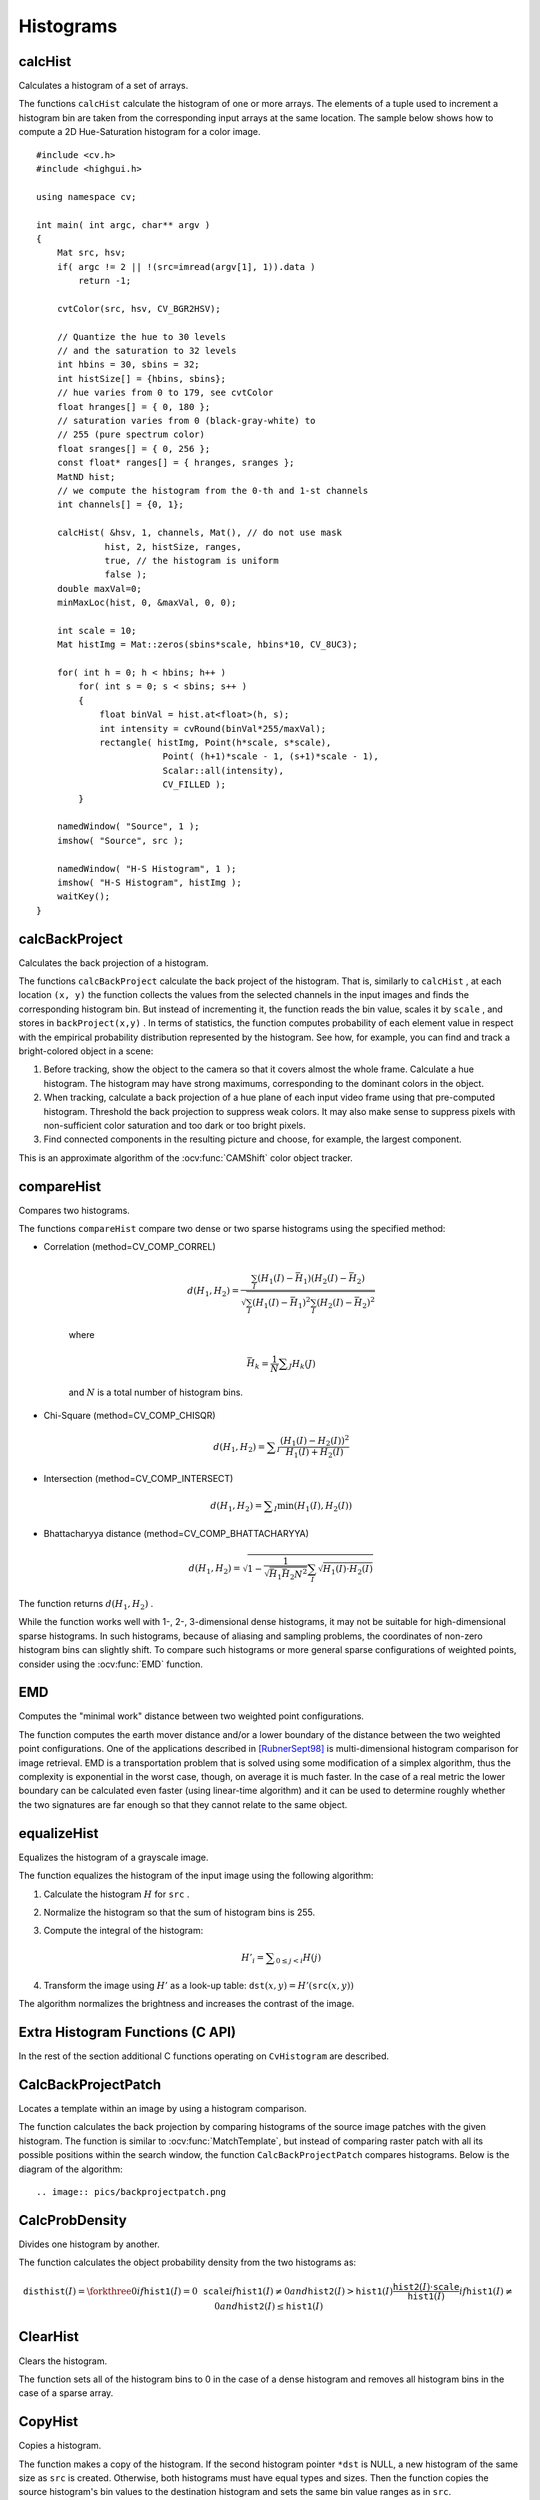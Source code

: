 Histograms
==========

.. highlight:: cpp



calcHist
------------
Calculates a histogram of a set of arrays.

.. ocv:function:: void calcHist( const Mat* arrays, int narrays, const int* channels, InputArray mask,               OutputArray hist, int dims, const int* histSize, const float** ranges, bool uniform=true,               bool accumulate=false )

.. ocv:function:: void calcHist( const Mat* arrays, int narrays, const int* channels, InputArray mask,               SparseMat& hist, int dims, const int* histSize, const float** ranges, bool uniform=true, bool accumulate=false )

.. ocv:pyfunction:: cv2.calcHist(images, channels, mask, histSize, ranges[, hist[, accumulate]]) -> hist

.. ocv:cfunction:: void cvCalcHist( IplImage** image, CvHistogram* hist, int accumulate=0, const CvArr* mask=NULL )
.. ocv:pyoldfunction:: cv.CalcHist(image, hist, accumulate=0, mask=None)-> None

    :param arrays: Source arrays. They all should have the same depth,  ``CV_8U``  or  ``CV_32F`` , and the same size. Each of them can have an arbitrary number of channels.

    :param narrays: Number of source arrays.

    :param channels: List of the  ``dims``  channels used to compute the histogram. The first array channels are numerated from 0 to  ``arrays[0].channels()-1`` , the second array channels are counted from  ``arrays[0].channels()``  to  ``arrays[0].channels() + arrays[1].channels()-1``  etc.

    :param mask: Optional mask. If the matrix is not empty, it must be an 8-bit array of the same size as  ``arrays[i]`` . The non-zero mask elements mark the array elements counted in the histogram.

    :param hist: Output histogram, which is a dense or sparse  ``dims`` -dimensional array.

    :param dims: Histogram dimensionality that must be positive and not greater than  ``CV_MAX_DIMS`` (=32 in the current OpenCV version).

    :param histSize: Array of histogram sizes in each dimension.

    :param ranges: Array of the ``dims``  arrays of the histogram bin boundaries in each dimension. When the histogram is uniform ( ``uniform`` =true), then for each dimension  ``i``  it is enough to specify the lower (inclusive) boundary  :math:`L_0`  of the 0-th histogram bin and the upper (exclusive) boundary  :math:`U_{\texttt{histSize}[i]-1}`  for the last histogram bin  ``histSize[i]-1`` . That is, in case of a uniform histogram each of  ``ranges[i]``  is an array of 2 elements. When the histogram is not uniform ( ``uniform=false`` ), then each of  ``ranges[i]``  contains  ``histSize[i]+1``  elements:  :math:`L_0, U_0=L_1, U_1=L_2, ..., U_{\texttt{histSize[i]}-2}=L_{\texttt{histSize[i]}-1}, U_{\texttt{histSize[i]}-1}` . The array elements, that are not between  :math:`L_0`  and  :math:`U_{\texttt{histSize[i]}-1}` , are not counted in the histogram.

    :param uniform: Flag indicatinfg whether the histogram is uniform or not (see above).

    :param accumulate: Accumulation flag. If it is set, the histogram is not cleared in the beginning when it is allocated. This feature enables you to compute a single histogram from several sets of arrays, or to update the histogram in time.

The functions ``calcHist`` calculate the histogram of one or more
arrays. The elements of a tuple used to increment
a histogram bin are taken from the corresponding
input arrays at the same location. The sample below shows how to compute a 2D Hue-Saturation histogram for a color image. ::

    #include <cv.h>
    #include <highgui.h>

    using namespace cv;

    int main( int argc, char** argv )
    {
        Mat src, hsv;
        if( argc != 2 || !(src=imread(argv[1], 1)).data )
            return -1;

        cvtColor(src, hsv, CV_BGR2HSV);

        // Quantize the hue to 30 levels
        // and the saturation to 32 levels
        int hbins = 30, sbins = 32;
        int histSize[] = {hbins, sbins};
        // hue varies from 0 to 179, see cvtColor
        float hranges[] = { 0, 180 };
        // saturation varies from 0 (black-gray-white) to
        // 255 (pure spectrum color)
        float sranges[] = { 0, 256 };
        const float* ranges[] = { hranges, sranges };
        MatND hist;
        // we compute the histogram from the 0-th and 1-st channels
        int channels[] = {0, 1};

        calcHist( &hsv, 1, channels, Mat(), // do not use mask
                 hist, 2, histSize, ranges,
                 true, // the histogram is uniform
                 false );
        double maxVal=0;
        minMaxLoc(hist, 0, &maxVal, 0, 0);

        int scale = 10;
        Mat histImg = Mat::zeros(sbins*scale, hbins*10, CV_8UC3);

        for( int h = 0; h < hbins; h++ )
            for( int s = 0; s < sbins; s++ )
            {
                float binVal = hist.at<float>(h, s);
                int intensity = cvRound(binVal*255/maxVal);
                rectangle( histImg, Point(h*scale, s*scale),
                            Point( (h+1)*scale - 1, (s+1)*scale - 1),
                            Scalar::all(intensity),
                            CV_FILLED );
            }

        namedWindow( "Source", 1 );
        imshow( "Source", src );

        namedWindow( "H-S Histogram", 1 );
        imshow( "H-S Histogram", histImg );
        waitKey();
    }




calcBackProject
-------------------
Calculates the back projection of a histogram.

.. ocv:function:: void calcBackProject( const Mat* arrays, int narrays, const int* channels, InputArray hist, OutputArray backProject, const float** ranges, double scale=1, bool uniform=true )

.. ocv:function:: void calcBackProject( const Mat* arrays, int narrays, const int* channels, const SparseMat& hist, OutputArray backProject, const float** ranges, double scale=1, bool uniform=true )

.. ocv:pyfunction:: cv2.calcBackProject(images, channels, hist, ranges[, dst[, scale]]) -> dst

.. ocv:cfunction:: void cvCalcBackProject( IplImage** image, CvArr* backProject, const CvHistogram* hist )
.. ocv:pyoldfunction:: cv.CalcBackProject(image, backProject, hist)-> None

    :param arrays: Source arrays. They all should have the same depth,  ``CV_8U``  or  ``CV_32F`` , and the same size. Each of them can have an arbitrary number of channels.

    :param narrays: Number of source arrays.

    :param channels: The list of channels that are used to compute the back projection. The number of channels must match the histogram dimensionality. The first array channels are numerated from 0 to  ``arrays[0].channels()-1`` , the second array channels are counted from  ``arrays[0].channels()``  to  ``arrays[0].channels() + arrays[1].channels()-1``  and so on.

    :param hist: Input histogram that can be dense or sparse.

    :param backProject: Destination back projection aray that is a single-channel array of the same size and depth as  ``arrays[0]`` .
	
    :param ranges: Array of arrays of the histogram bin boundaries in each dimension. See  :ocv:func:`calcHist` .
	
    :param scale: Optional scale factor for the output back projection.

    :param uniform: Flag indicating whether the histogram is uniform or not (see above).

The functions ``calcBackProject`` calculate the back project of the histogram. That is, similarly to ``calcHist`` , at each location ``(x, y)`` the function collects the values from the selected channels in the input images and finds the corresponding histogram bin. But instead of incrementing it, the function reads the bin value, scales it by ``scale`` , and stores in ``backProject(x,y)`` . In terms of statistics, the function computes probability of each element value in respect with the empirical probability distribution represented by the histogram. See how, for example, you can find and track a bright-colored object in a scene:

#.
    Before tracking, show the object to the camera so that it covers almost the whole frame. Calculate a hue histogram. The histogram may have strong maximums, corresponding to the dominant colors in the object.

#.
    When tracking, calculate a back projection of a hue plane of each input video frame using that pre-computed histogram. Threshold the back projection to suppress weak colors. It may also make sense to suppress pixels with non-sufficient color saturation and too dark or too bright pixels.

#.
    Find connected components in the resulting picture and choose, for example, the largest component.

This is an approximate algorithm of the
:ocv:func:`CAMShift` color object tracker.

.. seealso:: :ocv:func:`calcHist`
.. _compareHist:

compareHist
-----------
Compares two histograms.

.. ocv:function:: double compareHist( InputArray H1, InputArray H2, int method )

.. ocv:function:: double compareHist( const SparseMat& H1,  const SparseMat& H2, int method )

.. ocv:pyfunction:: cv2.compareHist(H1, H2, method) -> retval

.. ocv:cfunction:: double cvCompareHist( const CvHistogram* hist1, const CvHistogram* hist2, int method )
.. ocv:pyoldfunction:: cv.CompareHist(hist1, hist2, method)->float

    :param H1: The first compared histogram.

    :param H2: The second compared histogram of the same size as  ``H1`` .
    :param method: Comparison method that could be one of the following:

            * **CV_COMP_CORREL** 	Correlation

            * **CV_COMP_CHISQR** 	Chi-Square

            * **CV_COMP_INTERSECT** 	Intersection

            * **CV_COMP_BHATTACHARYYA** 	Bhattacharyya distance

The functions ``compareHist`` compare two dense or two sparse histograms using the specified method:

* Correlation (method=CV\_COMP\_CORREL)

    .. math::

        d(H_1,H_2) =  \frac{\sum_I (H_1(I) - \bar{H_1}) (H_2(I) - \bar{H_2})}{\sqrt{\sum_I(H_1(I) - \bar{H_1})^2 \sum_I(H_2(I) - \bar{H_2})^2}}

    where

    .. math::

        \bar{H_k} =  \frac{1}{N} \sum _J H_k(J)

    and
    :math:`N`     is a total number of histogram bins.

* Chi-Square (method=CV\_COMP\_CHISQR)

    .. math::

        d(H_1,H_2) =  \sum _I  \frac{\left(H_1(I)-H_2(I)\right)^2}{H_1(I)+H_2(I)}

* Intersection (method=CV\_COMP\_INTERSECT)

    .. math::

        d(H_1,H_2) =  \sum _I  \min (H_1(I), H_2(I))

* Bhattacharyya distance (method=CV\_COMP\_BHATTACHARYYA)

    .. math::

        d(H_1,H_2) =  \sqrt{1 - \frac{1}{\sqrt{\bar{H_1} \bar{H_2} N^2}} \sum_I \sqrt{H_1(I) \cdot H_2(I)}}

The function returns
:math:`d(H_1, H_2)` .

While the function works well with 1-, 2-, 3-dimensional dense histograms, it may not be suitable for high-dimensional sparse histograms. In such histograms,  because of aliasing and sampling problems, the coordinates of non-zero histogram bins can slightly shift. To compare such histograms or more general sparse configurations of weighted points, consider using the
:ocv:func:`EMD` function.




EMD
------
Computes the "minimal work" distance between two weighted point configurations.

.. ocv:function:: float EMD( InputArray signature1, InputArray signature2, int distType, InputArray cost=noArray(), float* lowerBound=0, OutputArray flow=noArray() )

.. ocv:cfunction:: float cvCalcEMD2( const CvArr* signature1, const CvArr* signature2, int distType, CvDistanceFunction distFunc=NULL, const CvArr* cost=NULL, CvArr* flow=NULL, float* lowerBound=NULL, void* userdata=NULL )
.. ocv:pyoldfunction:: cv.CalcEMD2(signature1, signature2, distType, distFunc=None, cost=None, flow=None, lowerBound=None, userdata=None) -> float

    :param signature1: The first signature, a  :math:`\texttt{size1}\times \texttt{dims}+1`  floating-point matrix. Each row stores the point weight followed by the point coordinates. The matrix is allowed to have a single column (weights only) if the user-defined cost matrix is used.

    :param signature2: The second signature of the same format as  ``signature1`` , though the number of rows may be different. The total weights may be different, in this case an extra "dummy" point is added to either  ``signature1``  or  ``signature2`` .

    :param distType: Used metric.  ``CV_DIST_L1, CV_DIST_L2`` , and  ``CV_DIST_C``  stand for one of the standard metrics;  ``CV_DIST_USER``  means that a pre-calculated cost matrix ``cost``  is used.

    :param distFunc: custom distance function, supported by the old interface. ``CvDistanceFunction`` is defined as: ::
        
            typedef float (CV_CDECL * CvDistanceFunction)( const float* a,
                                const float* b, void* userdata );
        
        where ``a`` and ``b`` are point coordinates and ``userdata`` is the same as the last parameter.
        
    :param cost: The user-defined  :math:`\texttt{size1}\times \texttt{size2}`  cost matrix. Also, if a cost matrix is used, lower boundary  ``lowerBound``  can not be calculated, because it needs a metric function.

    :param lowerBound: Optional input/output parameter: lower boundary of distance between the two signatures that is a distance between mass centers. The lower boundary may not be calculated if the user-defined cost matrix is used, the total weights of point configurations are not equal, or if the signatures consist of weights only (i.e. the signature matrices have a single column). The user  **must**  initialize  ``*lowerBound`` . If the calculated distance between mass centers is greater or equal to  ``*lowerBound``  (it means that the signatures are far enough) the function does not calculate EMD. In any case  ``*lowerBound``  is set to the calculated distance between mass centers on return. Thus, if user wants to calculate both distance between mass centers and EMD,  ``*lowerBound``  should be set to 0.

    :param flow: The resultant  :math:`\texttt{size1} \times \texttt{size2}`  flow matrix:  :math:`\texttt{flow}_{i,j}`  is a flow from  :math:`i`  th point of  ``signature1``  to  :math:`j`  th point of  ``signature2``  .
    
    :param userdata: Optional pointer directly passed to the custom distance function.

The function computes the earth mover distance and/or a lower boundary of the distance between the two weighted point configurations. One of the applications described in [RubnerSept98]_ is multi-dimensional histogram comparison for image retrieval. EMD is a transportation problem that is solved using some modification of a simplex algorithm, thus the complexity is exponential in the worst case, though, on average it is much faster. In the case of a real metric the lower boundary can be calculated even faster (using linear-time algorithm) and it can be used to determine roughly whether the two signatures are far enough so that they cannot relate to the same object.


equalizeHist
----------------
Equalizes the histogram of a grayscale image.

.. ocv:function:: void equalizeHist( InputArray src, OutputArray dst )

.. ocv:pyfunction:: cv2.equalizeHist(src[, dst]) -> dst

.. ocv:cfunction:: void cvEqualizeHist( const CvArr* src, CvArr* dst )

    :param src: Source 8-bit single channel image.

    :param dst: Destination image of the same size and type as  ``src`` .

The function equalizes the histogram of the input image using the following algorithm:

#.
    Calculate the histogram
    :math:`H`     for ``src``  .

#.
    Normalize the histogram so that the sum of histogram bins is 255.

#.
    Compute the integral of the histogram:

    .. math::

        H'_i =  \sum _{0  \le j < i} H(j)

#.
    Transform the image using
    :math:`H'`     as a look-up table:
    :math:`\texttt{dst}(x,y) = H'(\texttt{src}(x,y))`

The algorithm normalizes the brightness and increases the contrast of the image.


Extra Histogram Functions (C API)
---------------------------------

In the rest of the section additional C functions operating on ``CvHistogram`` are described.

CalcBackProjectPatch
--------------------
Locates a template within an image by using a histogram comparison.

.. ocv:cfunction:: void cvCalcBackProjectPatch( IplImage** images, CvArr* dst, CvSize patch_size, CvHistogram* hist, int method, double factor )

.. ocv:pyoldfunction:: cv.CalcBackProjectPatch(images, dst, patchSize, hist, method, factor)-> None
    
    :param images: Source images (though, you may pass CvMat** as well)     
    
    :param dst: Destination image 
    
    :param patch_size: Size of the patch slid though the source image 
    
    :param hist: Histogram 
    
    :param method: Comparison method, passed to  :ocv:cfunc:`CompareHist`  (see description of that function) 
    
    :param factor: Normalization factor for histograms, will affect the normalization scale of the destination image, pass 1 if unsure 
    
The function calculates the back projection by comparing histograms of the source image patches with the given histogram. The function is similar to :ocv:func:`MatchTemplate`, but instead of comparing raster patch with all its possible positions within the search window, the function ``CalcBackProjectPatch`` compares histograms. Below is the diagram of the algorithm: ::

.. image:: pics/backprojectpatch.png


CalcProbDensity
---------------
Divides one histogram by another.

.. ocv:cfunction:: void  cvCalcProbDensity(  const CvHistogram* hist1, const CvHistogram* hist2, CvHistogram* dsthist, double scale=255 )

.. ocv:pyoldfunction:: cv.CalcProbDensity(hist1, hist2, dsthist, scale=255)-> None
    
    :param hist1: first histogram (the divisor) 
    
    :param hist2: second histogram 
    
    :param dsthist: destination histogram 
    
    :param scale: scale factor for the destination histogram 
    
The function calculates the object probability density from the two histograms as:

.. math::

    \texttt{disthist} (I)= \forkthree{0}{if $\texttt{hist1}(I)=0$}{\texttt{scale}}{if $\texttt{hist1}(I) \ne 0$ and $\texttt{hist2}(I) > \texttt{hist1}(I)$}{\frac{\texttt{hist2}(I) \cdot \texttt{scale}}{\texttt{hist1}(I)}}{if $\texttt{hist1}(I) \ne 0$ and $\texttt{hist2}(I) \le \texttt{hist1}(I)$} 


ClearHist
---------
Clears the histogram.

.. ocv:cfunction:: void cvClearHist( CvHistogram* hist )
.. ocv:pyoldfunction:: cv.ClearHist(hist)-> None

    :param hist: Histogram 

The function sets all of the histogram bins to 0 in the case of a dense histogram and removes all histogram bins in the case of a sparse array.


CopyHist
--------
Copies a histogram.

.. ocv:cfunction:: void cvCopyHist( const CvHistogram* src, CvHistogram** dst )

    :param src: Source histogram 
    
    :param dst: Pointer to destination histogram 
    
The function makes a copy of the histogram. If the second histogram pointer ``*dst`` is NULL, a new histogram of the same size as  ``src`` is created. Otherwise, both histograms must have equal types and sizes. Then the function copies the source histogram's bin values to the destination histogram and sets the same bin value ranges as in ``src``.

.. _createhist:

CreateHist
----------
Creates a histogram.

.. ocv:cfunction:: CvHistogram* cvCreateHist( int dims, int* sizes, int type, float** ranges=NULL, int uniform=1 )

.. ocv:pyoldfunction:: cv.CreateHist(dims, type, ranges, uniform=1) -> hist

    :param dims: Number of histogram dimensions 
    
    :param sizes: Array of the histogram dimension sizes 
    
    :param type: Histogram representation format:  ``CV_HIST_ARRAY``  means that the histogram data is represented as a multi-dimensional dense array CvMatND;  ``CV_HIST_SPARSE``  means that histogram data is represented as a multi-dimensional sparse array CvSparseMat 
    
    :param ranges: Array of ranges for the histogram bins. Its meaning depends on the  ``uniform``  parameter value. The ranges are used for when the histogram is calculated or backprojected to determine which histogram bin corresponds to which value/tuple of values from the input image(s) 
    
    :param uniform: Uniformity flag; if not 0, the histogram has evenly
        spaced bins and for every  :math:`0<=i<cDims`   ``ranges[i]`` 
        is an array of two numbers: lower and upper boundaries for the i-th
        histogram dimension.
        The whole range [lower,upper] is then split
        into  ``dims[i]``  equal parts to determine the  ``i-th``  input
        tuple value ranges for every histogram bin. And if  ``uniform=0`` ,
        then  ``i-th``  element of  ``ranges``  array contains ``dims[i]+1``  elements: :math:`\texttt{lower}_0, \texttt{upper}_0, 
        \texttt{lower}_1, \texttt{upper}_1 = \texttt{lower}_2,
        ...
        \texttt{upper}_{dims[i]-1}` 
        where :math:`\texttt{lower}_j`  and  :math:`\texttt{upper}_j` 
        are lower and upper
        boundaries of  ``i-th``  input tuple value for  ``j-th`` 
        bin, respectively. In either case, the input values that are beyond
        the specified range for a histogram bin are not counted by :ocv:cfunc:`CalcHist`  and filled with 0 by :ocv:cfunc:`CalcBackProject` 
    
The function creates a histogram of the specified size and returns a pointer to the created histogram. If the array ``ranges`` is 0, the histogram bin ranges must be specified later via the function  :ocv:cfunc:`SetHistBinRanges`. Though :ocv:cfunc:`CalcHist` and :ocv:cfunc:`CalcBackProject` may process 8-bit images without setting bin ranges, they assume thy are equally spaced in 0 to 255 bins.


GetHistValue*D
--------------
Returns a pointer to the histogram bin.

.. ocv:cfunction:: float cvGetHistValue_1D(hist, idx0)

.. ocv:cfunction:: float cvGetHistValue_2D(hist, idx0, idx1)

.. ocv:cfunction:: float cvGetHistValue_3D(hist, idx0, idx1, idx2)

.. ocv:cfunction:: float cvGetHistValue_nD(hist, idx)
    
    :param hist: Histogram 
    
    :param idx0: 0-th index 
    
    :param idx1: 1-st index
    
    :param idx2: 2-nd index
    
    :param idx: Array of indices 

::

    #define cvGetHistValue_1D( hist, idx0 ) 
        ((float*)(cvPtr1D( (hist)->bins, (idx0), 0 ))
    #define cvGetHistValue_2D( hist, idx0, idx1 ) 
        ((float*)(cvPtr2D( (hist)->bins, (idx0), (idx1), 0 )))
    #define cvGetHistValue_3D( hist, idx0, idx1, idx2 ) 
        ((float*)(cvPtr3D( (hist)->bins, (idx0), (idx1), (idx2), 0 )))
    #define cvGetHistValue_nD( hist, idx ) 
        ((float*)(cvPtrND( (hist)->bins, (idx), 0 )))    

..

The macros ``GetHistValue`` return a pointer to the specified bin of the 1D, 2D, 3D or N-D histogram. In the case of a sparse histogram the function creates a new bin and sets it to 0, unless it exists already.


GetMinMaxHistValue
------------------
Finds the minimum and maximum histogram bins.

.. ocv:cfunction:: void cvGetMinMaxHistValue(  const CvHistogram* hist, float* min_value, float* max_value, int* min_idx=NULL, int* max_idx=NULL )
    
.. ocv:pyoldfunction:: cv.GetMinMaxHistValue(hist)-> (minValue, maxValue, minIdx, maxIdx)

    :param hist: Histogram 
    
    :param min_value: Pointer to the minimum value of the histogram 
    
    :param max_value: Pointer to the maximum value of the histogram 
    
    :param min_idx: Pointer to the array of coordinates for the minimum 
    
    :param max_idx: Pointer to the array of coordinates for the maximum 
    
The function finds the minimum and maximum histogram bins and their positions. All of output arguments are optional. Among several extremas with the same value the ones with the minimum index (in lexicographical order) are returned. In the case of several maximums or minimums, the earliest in lexicographical order (extrema locations) is returned.


MakeHistHeaderForArray
----------------------
Makes a histogram out of an array.

.. ocv:cfunction:: CvHistogram*  cvMakeHistHeaderForArray(  int dims, int* sizes, CvHistogram* hist, float* data, float** ranges=NULL, int uniform=1 )
    
    :param dims: Number of histogram dimensions 
    
    :param sizes: Array of the histogram dimension sizes 
    
    :param hist: The histogram header initialized by the function 
    
    :param data: Array that will be used to store histogram bins 
    
    :param ranges: Histogram bin ranges, see  :ocv:cfunc:`CreateHist` 
    
    :param uniform: Uniformity flag, see  :ocv:cfunc:`CreateHist` 
    
The function initializes the histogram, whose header and bins are allocated by the user. :ocv:cfunc:`ReleaseHist` does not need to be called afterwards. Only dense histograms can be initialized this way. The function returns ``hist``.

NormalizeHist
-------------
Normalizes the histogram.

.. ocv:cfunction:: void cvNormalizeHist( CvHistogram* hist, double factor )
.. ocv:pyoldfunction:: cv.NormalizeHist(hist, factor)-> None
    
    :param hist: Pointer to the histogram 
    
    :param factor: Normalization factor 
    
The function normalizes the histogram bins by scaling them, such that the sum of the bins becomes equal to  ``factor``.


QueryHistValue*D
----------------
Queries the value of the histogram bin.

.. ocv:cfunction:: float QueryHistValue_1D(CvHistogram hist, int idx0)
.. ocv:cfunction:: float QueryHistValue_2D(CvHistogram hist, int idx0, int idx1)
.. ocv:cfunction:: float QueryHistValue_3D(CvHistogram hist, int idx0, int idx1, int idx2)
.. ocv:cfunction:: float QueryHistValue_nD(CvHistogram hist, const int* idx)

.. ocv:pyoldfunction:: cv.QueryHistValue_1D(hist, idx0) -> float
.. ocv:pyoldfunction:: cv.QueryHistValue_2D(hist, idx0, idx1) -> float
.. ocv:pyoldfunction:: cv.QueryHistValue_3D(hist, idx0, idx1, idx2) -> float
.. ocv:pyoldfunction:: cv.QueryHistValueND(hist, idx) -> float

    :param hist: Histogram 
    
    :param idx0: 0-th index
    
    :param idx1: 1-st index
    
    :param idx2: 2-nd index
    
    :param idx: Array of indices 

The macros return the value of the specified bin of the 1D, 2D, 3D or N-D histogram. In the case of a sparse histogram the function returns 0, if the bin is not present in the histogram no new bin is created.

ReleaseHist
-----------
Releases the histogram.

.. ocv:cfunction:: void cvReleaseHist( CvHistogram** hist )
    
    :param hist: Double pointer to the released histogram 
    
The function releases the histogram (header and the data). The pointer to the histogram is cleared by the function. If ``*hist`` pointer is already ``NULL``, the function does nothing.


SetHistBinRanges
----------------
Sets the bounds of the histogram bins.

.. ocv:cfunction:: void cvSetHistBinRanges(  CvHistogram* hist, float** ranges, int uniform=1 )

    :param hist: Histogram 
    
    :param ranges: Array of bin ranges arrays, see  :ocv:cfunc:`CreateHist` 
    
    :param uniform: Uniformity flag, see  :ocv:cfunc:`CreateHist` 
    
The function is a stand-alone function for setting bin ranges in the histogram. For a more detailed description of the parameters ``ranges`` and ``uniform`` see the :ocv:cfunc:`CalcHist` function, that can initialize the ranges as well. Ranges for the histogram bins must be set before the histogram is calculated or the backproject of the histogram is calculated.


ThreshHist
----------
Thresholds the histogram.

.. ocv:cfunction:: void cvThreshHist( CvHistogram* hist, double threshold )
.. ocv:pyoldfunction:: cv.ThreshHist(hist, threshold)-> None
    
    :param hist: Pointer to the histogram 
    
    :param threshold: Threshold level 
    
The function clears histogram bins that are below the specified threshold.


CalcPGH
-------
Calculates a pair-wise geometrical histogram for a contour.

.. ocv:cfunction:: void cvCalcPGH( const CvSeq* contour, CvHistogram* hist )
.. ocv:pyoldfunction:: cv.CalcPGH(contour, hist)-> None
    
    :param contour: Input contour. Currently, only integer point coordinates are allowed 
    
    :param hist: Calculated histogram; must be two-dimensional 
    
The function calculates a 2D pair-wise geometrical histogram (PGH), described in [Iivarinen97]_ for the contour. The algorithm considers every pair of contour
edges. The angle between the edges and the minimum/maximum distances
are determined for every pair. To do this each of the edges in turn
is taken as the base, while the function loops through all the other
edges. When the base edge and any other edge are considered, the minimum
and maximum distances from the points on the non-base edge and line of
the base edge are selected. The angle between the edges defines the row
of the histogram in which all the bins that correspond to the distance
between the calculated minimum and maximum distances are incremented
(that is, the histogram is transposed relatively to the definition in the original paper). The histogram can be used for contour matching.

.. [RubnerSept98] Y. Rubner. C. Tomasi, L.J. Guibas. The Earth Mover’s Distance as a Metric for Image Retrieval. Technical Report STAN-CS-TN-98-86, Department of Computer Science, Stanford University, September 1998.

.. [Iivarinen97] Jukka Iivarinen, Markus Peura, Jaakko Srel, and Ari Visa. Comparison of Combined Shape Descriptors for Irregular Objects, 8th British Machine Vision Conference, BMVC'97. http://www.cis.hut.fi/research/IA/paper/publications/bmvc97/bmvc97.html
